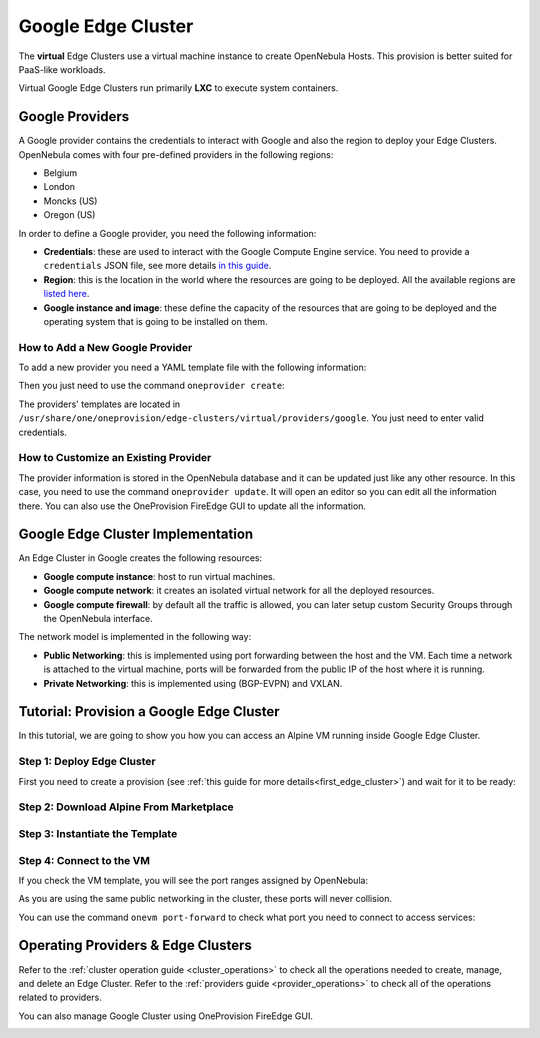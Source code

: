 .. _google_cluster:

===================
Google Edge Cluster
===================

The **virtual** Edge Clusters use a virtual machine instance to create OpenNebula Hosts. This provision is better suited for PaaS-like workloads.

Virtual Google Edge Clusters run primarily **LXC** to execute system containers.

Google Providers
================================================================================

A Google provider contains the credentials to interact with Google and also the region to deploy your Edge Clusters. OpenNebula comes with four pre-defined providers in the following regions:

* Belgium
* London
* Moncks (US)
* Oregon (US)

In order to define a Google provider, you need the following information:

* **Credentials**: these are used to interact with the Google Compute Engine service. You need to provide a ``credentials`` JSON file, see more details `in this guide <https://cloud.google.com/docs/authentication/getting-started>`__.
* **Region**: this is the location in the world where the resources are going to be deployed. All the available regions are `listed here <https://cloud.google.com/compute/docs/regions-zones>`__.
* **Google instance and image**: these define the capacity of the resources that are going to be deployed and the operating system that is going to be installed on them.

How to Add a New Google Provider
^^^^^^^^^^^^^^^^^^^^^^^^^^^^^^^^^^^^^^^^^^^^^^^^^^^^^^^^^^^^^^^^^^^^^^^^^^^^^^^^

To add a new provider you need a YAML template file with the following information:

.. prompt:: bash $ auto

    $ cat provider.yaml
    name: 'google-belgium'

    description: 'Elastic cluster on Google in Belgium'
    provider: 'google'

    plain:
      image: 'GOOGLE'
      location_key:
        - 'region'
        - 'zone'
      provision_type: 'virtual'

    connection:
      credentials: 'JSON credentials file path'
      project: 'Google Cloud Plataform project ID'
      region: 'europe-west1'
      zone: 'europe-west1-b'

    inputs:
      - name: 'google_image'
        type: 'list'
        options:
          - 'centos-8-v20210316'
      - name: 'google_machine_type'
        type: 'list'
        options:
          - 'e2-standard-2'
          - 'e2-standard-4'
          - 'e2-standard-8'

Then you just need to use the command ``oneprovider create``:

.. prompt:: bash $ auto

   $ oneprovider create provider.yaml
   ID: 0

The providers' templates are located in ``/usr/share/one/oneprovision/edge-clusters/virtual/providers/google``. You just need to enter valid credentials.

How to Customize an Existing Provider
^^^^^^^^^^^^^^^^^^^^^^^^^^^^^^^^^^^^^^^^^^^^^^^^^^^^^^^^^^^^^^^^^^^^^^^^^^^^^^^^

The provider information is stored in the OpenNebula database and it can be updated just like any other resource. In this case, you need to use the command ``oneprovider update``. It will open an editor so you can edit all the information there. You can also use the OneProvision FireEdge GUI to update all the information.

Google Edge Cluster Implementation
================================================================================

An Edge Cluster in Google creates the following resources:

* **Google compute instance**: host to run virtual machines.
* **Google compute network**: it creates an isolated virtual network for all the deployed resources.
* **Google compute firewall**: by default all the traffic is allowed, you can later setup custom Security Groups through the OpenNebula interface.

The network model is implemented in the following way:

* **Public Networking**: this is implemented using port forwarding between the host and the VM. Each time a network is attached to the virtual machine, ports will be forwarded from the public IP of the host where it is running.
* **Private Networking**: this is implemented using (BGP-EVPN) and VXLAN.

|image_cluster|

Tutorial: Provision a Google Edge Cluster
================================================================================

In this tutorial, we are going to show you how you can access an Alpine VM running inside Google Edge Cluster.

Step 1: Deploy Edge Cluster
^^^^^^^^^^^^^^^^^^^^^^^^^^^^^^^^^^^^^^^^^^^^^^^^^^^^^^^^^^^^^^^^^^^^^^^^^^^^^^^^

First you need to create a provision (see :ref:`this guide for more details<first_edge_cluster>`) and wait for it to be ready:

.. prompt:: bash $ auto

    $ oneprovision list
    ID NAME            CLUSTERS HOSTS NETWORKS DATASTORES         STAT
     1 google-cluster         1     1        1          2      RUNNING

Step 2: Download Alpine From Marketplace
^^^^^^^^^^^^^^^^^^^^^^^^^^^^^^^^^^^^^^^^^^^^^^^^^^^^^^^^^^^^^^^^^^^^^^^^^^^^^^^^

.. prompt:: bash $ auto

    $ onemarketapp export 'Alpine Linux 3.13' 'Alpine' -d 'google-cluster-image'
    IMAGE
        ID: 0
    VMTEMPLATE
        ID: 0

Step 3: Instantiate the Template
^^^^^^^^^^^^^^^^^^^^^^^^^^^^^^^^^^^^^^^^^^^^^^^^^^^^^^^^^^^^^^^^^^^^^^^^^^^^^^^^

.. prompt:: bash $ auto

    $ onetemplate instantiate 'Alpine' --name 'alpine_test' --nic 'google-cluster-public'
    VM ID: 0

Step 4: Connect to the VM
^^^^^^^^^^^^^^^^^^^^^^^^^^^^^^^^^^^^^^^^^^^^^^^^^^^^^^^^^^^^^^^^^^^^^^^^^^^^^^^^

.. prompt:: bash $ auto

    $ onevm ssh 'alpine_test'
    localhost:~# cat /etc/os-release
    NAME="Alpine Linux"
    ID=alpine
    VERSION_ID=3.13.3
    PRETTY_NAME="Alpine Linux v3.13"
    HOME_URL="https://alpinelinux.org/"
    BUG_REPORT_URL="https://bugs.alpinelinux.org/"
    localhost:~#

If you check the VM template, you will see the port ranges assigned by OpenNebula:

.. prompt:: bash $ auto

      <EXTERNAL_PORT_RANGE><![CDATA[9001:9100]]></EXTERNAL_PORT_RANGE>
      <INTERNAL_PORT_RANGE><![CDATA[1-100/9001]]></INTERNAL_PORT_RANGE>

As you are using the same public networking in the cluster, these ports will never collision.

You can use the command ``onevm port-forward`` to check what port you need to connect to access services:

.. prompt:: bash $ auto

    $ onevm port-forward 0 80
    35.246.64.97@9080 -> 80

Operating Providers & Edge Clusters
================================================================================

Refer to the :ref:`cluster operation guide <cluster_operations>` to check all the operations needed to create, manage, and delete an Edge Cluster. Refer to the :ref:`providers guide <provider_operations>` to check all of the operations related to providers.

You can also manage Google Cluster using OneProvision FireEdge GUI.

|image_fireedge|

.. |image_cluster| image:: /images/google_deployment.png
.. |image_fireedge| image:: /images/oneprovision_fireedge.png
